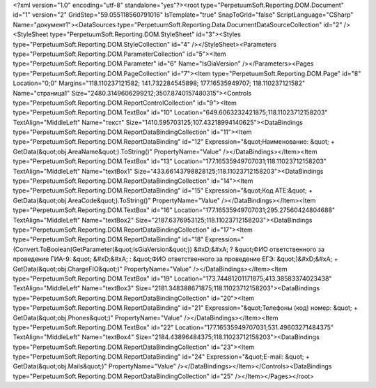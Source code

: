 ﻿<?xml version="1.0" encoding="utf-8" standalone="yes"?><root type="PerpetuumSoft.Reporting.DOM.Document" id="1" version="2" GridStep="59.055118560791016" IsTemplate="true" SnapToGrid="false" ScriptLanguage="CSharp" Name="документ1"><DataSources type="PerpetuumSoft.Reporting.Data.DocumentDataSourceCollection" id="2" /><StyleSheet type="PerpetuumSoft.Reporting.DOM.StyleSheet" id="3"><Styles type="PerpetuumSoft.Reporting.DOM.StyleCollection" id="4" /></StyleSheet><Parameters type="PerpetuumSoft.Reporting.DOM.ParameterCollection" id="5"><Item type="PerpetuumSoft.Reporting.DOM.Parameter" id="6" Name="IsGiaVersion" /></Parameters><Pages type="PerpetuumSoft.Reporting.DOM.PageCollection" id="7"><Item type="PerpetuumSoft.Reporting.DOM.Page" id="8" Location="0;0" Margins="118.110237121582; 141.732284545898; 177.16535949707; 118.110237121582" Name="страница1" Size="2480.3149606299212;3507.8740157480315"><Controls type="PerpetuumSoft.Reporting.DOM.ReportControlCollection" id="9"><Item type="PerpetuumSoft.Reporting.DOM.TextBox" id="10" Location="649.6063232421875;118.11023712158203" TextAlign="MiddleLeft" Name="текст" Size="1410.595703125;107.43218994140625"><DataBindings type="PerpetuumSoft.Reporting.DOM.ReportDataBindingCollection" id="11"><Item type="PerpetuumSoft.Reporting.DOM.ReportDataBinding" id="12" Expression="&quot;Наименование: &quot; + GetData(&quot;obj.AreaName&quot;).ToString()" PropertyName="Value" /></DataBindings></Item><Item type="PerpetuumSoft.Reporting.DOM.TextBox" id="13" Location="177.16535949707031;118.11023712158203" TextAlign="MiddleLeft" Name="textBox1" Size="433.66143798828125;118.11023712158203"><DataBindings type="PerpetuumSoft.Reporting.DOM.ReportDataBindingCollection" id="14"><Item type="PerpetuumSoft.Reporting.DOM.ReportDataBinding" id="15" Expression="&quot;Код АТЕ:&quot; + GetData(&quot;obj.AreaCode&quot;).ToString()" PropertyName="Value" /></DataBindings></Item><Item type="PerpetuumSoft.Reporting.DOM.TextBox" id="16" Location="177.16535949707031;295.27560424804688" TextAlign="MiddleLeft" Name="textBox2" Size="2187.6376953125;118.11023712158203"><DataBindings type="PerpetuumSoft.Reporting.DOM.ReportDataBindingCollection" id="17"><Item type="PerpetuumSoft.Reporting.DOM.ReportDataBinding" id="18" Expression="(Convert.ToBoolean(GetParameter(&quot;IsGiaVersion&quot;)) &#xD;&#xA;  ? &quot;ФИО ответственного за проведение ГИА-9: &quot; &#xD;&#xA;  : &quot;ФИО ответственного за проведение ЕГЭ: &quot;)&#xD;&#xA; + GetData(&quot;obj.ChargeFIO&quot;)" PropertyName="Value" /></DataBindings></Item><Item type="PerpetuumSoft.Reporting.DOM.TextBox" id="19" Location="173.74481201171875;413.38583374023438" TextAlign="MiddleLeft" Name="textBox3" Size="2181.348388671875;118.11023712158203"><DataBindings type="PerpetuumSoft.Reporting.DOM.ReportDataBindingCollection" id="20"><Item type="PerpetuumSoft.Reporting.DOM.ReportDataBinding" id="21" Expression="&quot;Телефоны (код) номер: &quot; + GetData(&quot;obj.Phones&quot;)" PropertyName="Value" /></DataBindings></Item><Item type="PerpetuumSoft.Reporting.DOM.TextBox" id="22" Location="177.16535949707031;531.49603271484375" TextAlign="MiddleLeft" Name="textBox4" Size="2184.43896484375;118.11023712158203"><DataBindings type="PerpetuumSoft.Reporting.DOM.ReportDataBindingCollection" id="23"><Item type="PerpetuumSoft.Reporting.DOM.ReportDataBinding" id="24" Expression="&quot;E-mail: &quot; + GetData(&quot;obj.Mails&quot;)" PropertyName="Value" /></DataBindings></Item></Controls><DataBindings type="PerpetuumSoft.Reporting.DOM.ReportDataBindingCollection" id="25" /></Item></Pages></root>